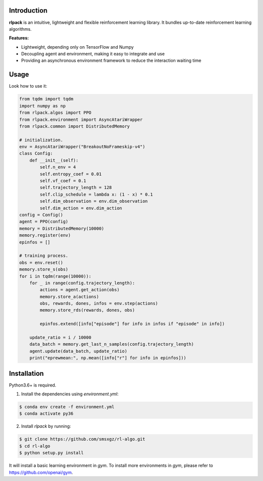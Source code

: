 Introduction
============

**rlpack** is an intuitive, lightweight and flexible reinforcement learning library.
It bundles up-to-date reinforcement learning algorithms. 


**Features:**

- Lightweight, depending only on TensorFlow and Numpy
- Decoupling agent and environment, making it easy to integrate and use
- Providing an asynchronous environment framework to reduce the interaction waiting time


Usage
=====

Look how to use it:

.. code:: python

    from tqdm import tqdm
    import numpy as np
    from rlpack.algos import PPO
    from rlpack.environment import AsyncAtariWrapper
    from rlpack.common import DistributedMemory

    # initialization.
    env = AsyncAtariWrapper("BreakoutNoFrameskip-v4")
    class Config:
        def __init__(self):
            self.n_env = 4
            self.entropy_coef = 0.01
            self.vf_coef = 0.1
            self.trajectory_length = 128
            self.clip_schedule = lambda x: (1 - x) * 0.1
            self.dim_observation = env.dim_observation
            self.dim_action = env.dim_action
    config = Config()
    agent = PPO(config)
    memory = DistributedMemory(10000)
    memory.register(env)
    epinfos = []

    # training process.
    obs = env.reset()
    memory.store_s(obs)
    for i in tqdm(range(10000)):
        for _ in range(config.trajectory_length):
            actions = agent.get_action(obs)
            memory.store_a(actions)
            obs, rewards, dones, infos = env.step(actions)
            memory.store_rds(rewards, dones, obs)

            epinfos.extend([info["episode"] for info in infos if "episode" in info])

        update_ratio = i / 10000
        data_batch = memory.get_last_n_samples(config.trajectory_length)
        agent.update(data_batch, update_ratio)
        print("eprewmean:", np.mean([info["r"] for info in epinfos]))



Installation
============

Python3.6+ is required.

1. Install the dependencies using `environment.yml`:

.. code:: bash

    $ conda env create -f environment.yml
    $ conda activate py36


2. Install `rlpack` by running:

.. code:: bash

    $ git clone https://github.com/smsxgz/rl-algo.git
    $ cd rl-algo
    $ python setup.py install


It will install a basic learning environment in `gym`.
To install more environments in `gym`, please refer to https://github.com/openai/gym.
